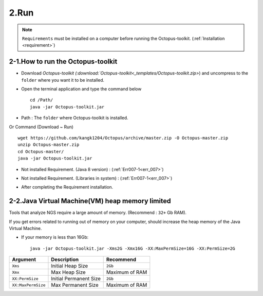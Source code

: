 =====
2.Run
=====

.. note::
    ``Requirements`` must be installed on a computer before running the Octopus-toolkit. (:ref:`Installation <requirement>`)

2-1.How to run the Octopus-toolkit
----------------------------------

* Download `Octopus-toolkit (:download:`Octopus-toolkit<_templates/Octopus-toolkit.zip>`) and uncompress to the ``folder`` where you want it to be installed.
* Open the terminal application and type the command below ::

    cd /Path/
    java -jar Octopus-toolkit.jar

* Path : The ``folder`` where Octopus-toolkit is installed.

Or Command (Download ~ Run) ::

    wget https://github.com/kangk1204/Octopus/archive/master.zip -O Octopus-master.zip
    unzip Octopus-master.zip
    cd Octopus-master/
    java -jar Octopus-toolkit.jar

* Not installed Requirement. (Java 8 version) : (:ref:`Err007-1<err_007>`) 

.. image:: _static/Error/Err007_Not_Install_Java.png

* Not installed Requirement. (Libraries in system) : (:ref:`Err007-1<err_007>`) 

.. image:: _static/Error/Err007_Not_Install_Libraries.png

* After completing the Requirement installation.

.. image:: _static/Error/Err007_Complete_Installing_Requirement.png

2-2.Java Virtual Machine(VM) heap memory limited
------------------------------------------------

Tools that analyze NGS require a large amount of memory. (Recommend : ``32+`` Gb RAM).

If you get errors related to running out of memory on your computer, should increase the heap memory of the Java Virtual Machine. 

* If your memory is less than 16Gb::

    java -jar Octopus-toolkit.jar -Xms2G -Xmx16G -XX:MaxPermSize=16G -XX:PermSize=2G


.. csv-table::
    :header: "Argument","Description","Recommend"

    ``Xms``,Initial Heap Size,``2Gb``
    ``Xmx``,Max Heap Size, Maximum of RAM
    ``XX:PermSize``,Initial Permanent Size,``2Gb``
    ``XX:MaxPermSize``,Max Permanent Size, Maximum of RAM
  
